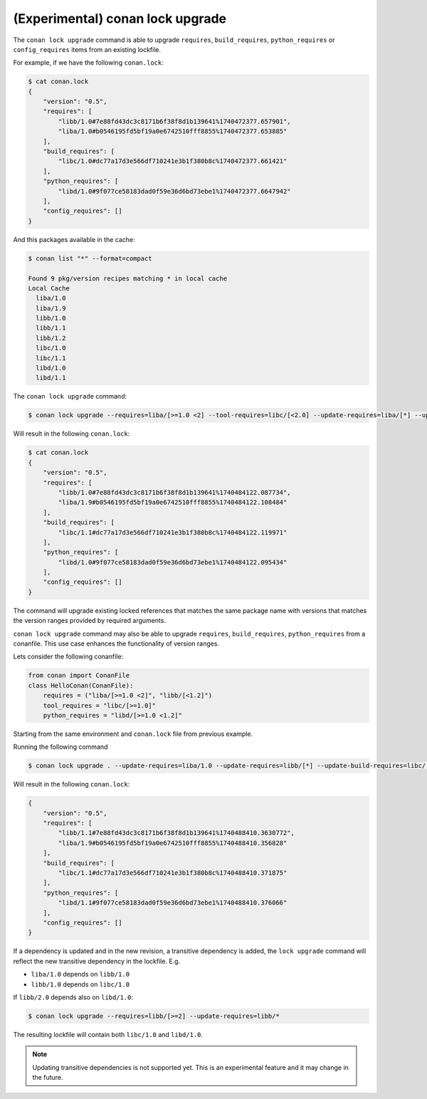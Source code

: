 (Experimental) conan lock upgrade
=================================

.. autocommand::
    :command: conan lock upgrade -h


The ``conan lock upgrade`` command is able to upgrade ``requires``, ``build_requires``, ``python_requires`` or ``config_requires`` items from an existing lockfile.

For example, if we have the following ``conan.lock``:

.. code-block:: bash

  $ cat conan.lock
  {
      "version": "0.5",
      "requires": [
          "libb/1.0#7e88fd43dc3c8171b6f38f8d1b139641%1740472377.657901",
          "liba/1.0#b0546195fd5bf19a0e6742510fff8855%1740472377.653885"
      ],
      "build_requires": [
          "libc/1.0#dc77a17d3e566df710241e3b1f380b8c%1740472377.661421"
      ],
      "python_requires": [
          "libd/1.0#9f077ce58183dad0f59e36d6bd73ebe1%1740472377.6647942"
      ],
      "config_requires": []
  }
  

And this packages available in the cache:

.. code-block:: bash

  $ conan list "*" --format=compact

  Found 9 pkg/version recipes matching * in local cache
  Local Cache
    liba/1.0
    liba/1.9
    libb/1.0
    libb/1.1
    libb/1.2
    libc/1.0
    libc/1.1
    libd/1.0
    libd/1.1


The ``conan lock upgrade`` command:

.. code-block:: bash

  $ conan lock upgrade --requires=liba/[>=1.0 <2] --tool-requires=libc/[<2.0] --update-requires=liba/[*] --update-build-requires=libc/1.0

Will result in the following ``conan.lock``:

.. code-block:: bash

  $ cat conan.lock
  {
      "version": "0.5",
      "requires": [
          "libb/1.0#7e88fd43dc3c8171b6f38f8d1b139641%1740484122.087734",
          "liba/1.9#b0546195fd5bf19a0e6742510fff8855%1740484122.108484"
      ],
      "build_requires": [
          "libc/1.1#dc77a17d3e566df710241e3b1f380b8c%1740484122.119971"
      ],
      "python_requires": [
          "libd/1.0#9f077ce58183dad0f59e36d6bd73ebe1%1740484122.095434"
      ],
      "config_requires": []
  }


The command will upgrade existing locked references that matches the same
package name with versions that matches the version ranges provided by required
arguments.


``conan lock upgrade`` command may also be able to upgrade ``requires``, ``build_requires``, ``python_requires`` from a conanfile.
This use case enhances the functionality of version ranges.

Lets consider the following conanfile:

.. code-block:: python

  from conan import ConanFile
  class HelloConan(ConanFile):
      requires = ("liba/[>=1.0 <2]", "libb/[<1.2]")
      tool_requires = "libc/[>=1.0]"
      python_requires = "libd/[>=1.0 <1.2]"

Starting from the same environment and ``conan.lock`` file from previous example.

Running the following command

.. code-block:: bash

  $ conan lock upgrade . --update-requires=liba/1.0 --update-requires=libb/[*] --update-build-requires=libc/[*] --update-python-requires=libd/1.0"

Will result in the following ``conan.lock``:

.. code-block:: bash

  {
      "version": "0.5",
      "requires": [
          "libb/1.1#7e88fd43dc3c8171b6f38f8d1b139641%1740488410.3630772",
          "liba/1.9#b0546195fd5bf19a0e6742510fff8855%1740488410.356828"
      ],
      "build_requires": [
          "libc/1.1#dc77a17d3e566df710241e3b1f380b8c%1740488410.371875"
      ],
      "python_requires": [
          "libd/1.1#9f077ce58183dad0f59e36d6bd73ebe1%1740488410.376066"
      ],
      "config_requires": []
  }


If a dependency is updated and in the new revision, a transitive dependency is
added, the ``lock upgrade`` command will reflect the new transitive dependency
in the lockfile. E.g.

- ``liba/1.0`` depends on ``libb/1.0``
- ``libb/1.0`` depends on ``libc/1.0`` 

If ``libb/2.0`` depends also on ``libd/1.0``:

.. code-block:: bash

  $ conan lock upgrade --requires=libb/[>=2] --update-requires=libb/*

The resulting lockfile will contain both ``libc/1.0`` and ``libd/1.0``.

.. note::

  Updating transitive dependencies is not supported yet. This is an experimental feature and it may change in the future.
